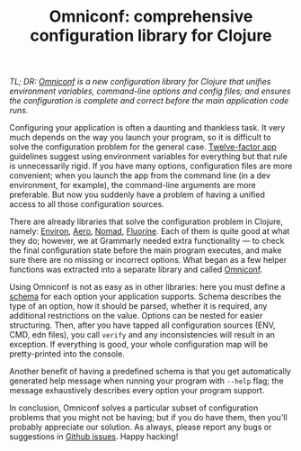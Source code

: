 #+title: Omniconf: comprehensive configuration library for Clojure
#+tags: clojure
#+OPTIONS: toc:nil author:nil

/TL; DR: [[https://github.com/grammarly/omniconf][Omniconf]] is a new configuration library for Clojure that unifies/
/environment variables, command-line options and config files; and ensures the/
/configuration is complete and correct before the main application code runs./

Configuring your application is often a daunting and thankless task. It very
much depends on the way you launch your program, so it is difficult to solve the
configuration problem for the general case. [[http://12factor.net/][Twelve-factor app]] guidelines suggest
using environment variables for everything but that rule is unnecessarily rigid.
If you have many options, configuration files are more convenient; when you
launch the app from the command line (in a dev environment, for example), the
command-line arguments are more preferable. But now you suddenly have a problem
of having a unified access to all those configuration sources.

There are already libraries that solve the configuration problem in Clojure,
namely: [[https://github.com/weavejester/environ][Environ]], [[https://github.com/juxt/aero][Aero]], [[https://github.com/jarohen/nomad][Nomad]], [[https://github.com/reborg/fluorine][Fluorine]]. Each of them is quite good at what they
do; however, we at Grammarly needed extra functionality --- to check the final
configuration state before the main program executes, and make sure there are no
missing or incorrect options. What began as a few helper functions was extracted
into a separate library and called [[https://github.com/grammarly/omniconf][Omniconf]].

Using Omniconf is not as easy as in other libraries: here you must define a
[[https://github.com/grammarly/omniconf#usage][schema]] for each option your application supports. Schema describes the type of
an option, how it should be parsed, whether it is required, any additional
restrictions on the value. Options can be nested for easier structuring. Then,
after you have tapped all configuration sources (ENV, CMD, edn files), you call
=verify= and any inconsistencies will result in an exception. If everything is
good, your whole configuration map will be pretty-printed into the console.

Another benefit of having a predefined schema is that you get automatically
generated help message when running your program with =--help= flag; the message
exhaustively describes every option your program support.

In conclusion, Omniconf solves a particular subset of configuration problems
that you might not be having; but if you do have them, then you'll probably
appreciate our solution. As always, please report any bugs or suggestions in
[[https://github.com/grammarly/omniconf/issues][Github issues]]. Happy hacking!

